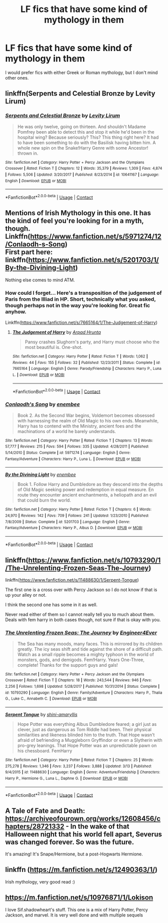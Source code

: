 #+TITLE: LF fics that have some kind of mythology in them

* LF fics that have some kind of mythology in them
:PROPERTIES:
:Author: Tertyakai
:Score: 43
:DateUnix: 1525032984.0
:DateShort: 2018-Apr-30
:FlairText: Request
:END:
I would prefer fics with either Greek or Roman mythology, but I don't mind other ones.


** linkffn(Serpents and Celestial Bronze by Levity Lirum)
:PROPERTIES:
:Author: Sciny
:Score: 9
:DateUnix: 1525038608.0
:DateShort: 2018-Apr-30
:END:

*** [[https://www.fanfiction.net/s/10641167/1/][*/Serpents and Celestial Bronze/*]] by [[https://www.fanfiction.net/u/1833599/Levity-Lirum][/Levity Lirum/]]

#+begin_quote
  He was only twelve, going on thirteen. And shouldn't Madame Pomfrey been able to detect this and stop it while he'd been in the hospital wing? Because seriously? This? This thing right here? It had to have been something to do with the Basilisk having bitten him. A whole new spin on the Snake!Harry Genre with some Ancestor! thrown in.
#+end_quote

^{/Site/:} ^{fanfiction.net} ^{*|*} ^{/Category/:} ^{Harry} ^{Potter} ^{+} ^{Percy} ^{Jackson} ^{and} ^{the} ^{Olympians} ^{Crossover} ^{*|*} ^{/Rated/:} ^{Fiction} ^{T} ^{*|*} ^{/Chapters/:} ^{12} ^{*|*} ^{/Words/:} ^{35,379} ^{*|*} ^{/Reviews/:} ^{1,309} ^{*|*} ^{/Favs/:} ^{4,874} ^{*|*} ^{/Follows/:} ^{5,506} ^{*|*} ^{/Updated/:} ^{3/20/2017} ^{*|*} ^{/Published/:} ^{8/23/2014} ^{*|*} ^{/id/:} ^{10641167} ^{*|*} ^{/Language/:} ^{English} ^{*|*} ^{/Download/:} ^{[[http://www.ff2ebook.com/old/ffn-bot/index.php?id=10641167&source=ff&filetype=epub][EPUB]]} ^{or} ^{[[http://www.ff2ebook.com/old/ffn-bot/index.php?id=10641167&source=ff&filetype=mobi][MOBI]]}

--------------

*FanfictionBot*^{2.0.0-beta} | [[https://github.com/tusing/reddit-ffn-bot/wiki/Usage][Usage]] | [[https://www.reddit.com/message/compose?to=tusing][Contact]]
:PROPERTIES:
:Author: FanfictionBot
:Score: 3
:DateUnix: 1525038622.0
:DateShort: 2018-Apr-30
:END:


** Mentions of Irish Mythology in this one. It has the kind of feel you're looking for in a myth, though.\\
Linkffn([[https://www.fanfiction.net/s/5971274/12/Conlaodh-s-Song]])\\
First part here: linkffn([[https://www.fanfiction.net/s/5201703/1/By-the-Divining-Light]])

Nothing else comes to mind ATM.
:PROPERTIES:
:Author: AnIndividualist
:Score: 5
:DateUnix: 1525041659.0
:DateShort: 2018-Apr-30
:END:

*** How could I forget... Here's a transposition of the judgement of Paris from the Illiad in HP. Short, technically what you asked, though perhaps not in the way you're looking for. Great fic anyhow.

Linkffn([[https://www.fanfiction.net/s/7665164/1/The-Judgement-of-Harry]])
:PROPERTIES:
:Author: AnIndividualist
:Score: 5
:DateUnix: 1525042836.0
:DateShort: 2018-Apr-30
:END:

**** [[https://www.fanfiction.net/s/7665164/1/][*/The Judgement of Harry/*]] by [[https://www.fanfiction.net/u/3205163/Arpad-Hrunta][/Arpad Hrunta/]]

#+begin_quote
  Pansy crashes Slughorn's party, and Harry must choose who the most beautiful is. One-shot.
#+end_quote

^{/Site/:} ^{fanfiction.net} ^{*|*} ^{/Category/:} ^{Harry} ^{Potter} ^{*|*} ^{/Rated/:} ^{Fiction} ^{T} ^{*|*} ^{/Words/:} ^{1,062} ^{*|*} ^{/Reviews/:} ^{44} ^{*|*} ^{/Favs/:} ^{155} ^{*|*} ^{/Follows/:} ^{32} ^{*|*} ^{/Published/:} ^{12/23/2011} ^{*|*} ^{/Status/:} ^{Complete} ^{*|*} ^{/id/:} ^{7665164} ^{*|*} ^{/Language/:} ^{English} ^{*|*} ^{/Genre/:} ^{Parody/Friendship} ^{*|*} ^{/Characters/:} ^{Harry} ^{P.,} ^{Luna} ^{L.} ^{*|*} ^{/Download/:} ^{[[http://www.ff2ebook.com/old/ffn-bot/index.php?id=7665164&source=ff&filetype=epub][EPUB]]} ^{or} ^{[[http://www.ff2ebook.com/old/ffn-bot/index.php?id=7665164&source=ff&filetype=mobi][MOBI]]}

--------------

*FanfictionBot*^{2.0.0-beta} | [[https://github.com/tusing/reddit-ffn-bot/wiki/Usage][Usage]] | [[https://www.reddit.com/message/compose?to=tusing][Contact]]
:PROPERTIES:
:Author: FanfictionBot
:Score: 1
:DateUnix: 1525042842.0
:DateShort: 2018-Apr-30
:END:


*** [[https://www.fanfiction.net/s/5971274/1/][*/Conlaodh's Song/*]] by [[https://www.fanfiction.net/u/980211/enembee][/enembee/]]

#+begin_quote
  Book 2. As the Second War begins, Voldemort becomes obsessed with harnessing the realm of Old Magic to his own ends. Meanwhile, Harry has to contend with the Ministry, ancient foes and the machinations of a world he barely understands.
#+end_quote

^{/Site/:} ^{fanfiction.net} ^{*|*} ^{/Category/:} ^{Harry} ^{Potter} ^{*|*} ^{/Rated/:} ^{Fiction} ^{T} ^{*|*} ^{/Chapters/:} ^{13} ^{*|*} ^{/Words/:} ^{57,777} ^{*|*} ^{/Reviews/:} ^{215} ^{*|*} ^{/Favs/:} ^{594} ^{*|*} ^{/Follows/:} ^{335} ^{*|*} ^{/Updated/:} ^{4/28/2011} ^{*|*} ^{/Published/:} ^{5/14/2010} ^{*|*} ^{/Status/:} ^{Complete} ^{*|*} ^{/id/:} ^{5971274} ^{*|*} ^{/Language/:} ^{English} ^{*|*} ^{/Genre/:} ^{Fantasy/Adventure} ^{*|*} ^{/Characters/:} ^{Harry} ^{P.,} ^{Luna} ^{L.} ^{*|*} ^{/Download/:} ^{[[http://www.ff2ebook.com/old/ffn-bot/index.php?id=5971274&source=ff&filetype=epub][EPUB]]} ^{or} ^{[[http://www.ff2ebook.com/old/ffn-bot/index.php?id=5971274&source=ff&filetype=mobi][MOBI]]}

--------------

[[https://www.fanfiction.net/s/5201703/1/][*/By the Divining Light/*]] by [[https://www.fanfiction.net/u/980211/enembee][/enembee/]]

#+begin_quote
  Book 1. Follow Harry and Dumbledore as they descend into the depths of Old Magic seeking power and redemption in equal measure. En route they encounter ancient enchantments, a heliopath and an evil that could burn the world.
#+end_quote

^{/Site/:} ^{fanfiction.net} ^{*|*} ^{/Category/:} ^{Harry} ^{Potter} ^{*|*} ^{/Rated/:} ^{Fiction} ^{T} ^{*|*} ^{/Chapters/:} ^{6} ^{*|*} ^{/Words/:} ^{24,970} ^{*|*} ^{/Reviews/:} ^{142} ^{*|*} ^{/Favs/:} ^{709} ^{*|*} ^{/Follows/:} ^{241} ^{*|*} ^{/Updated/:} ^{1/23/2010} ^{*|*} ^{/Published/:} ^{7/8/2009} ^{*|*} ^{/Status/:} ^{Complete} ^{*|*} ^{/id/:} ^{5201703} ^{*|*} ^{/Language/:} ^{English} ^{*|*} ^{/Genre/:} ^{Fantasy/Adventure} ^{*|*} ^{/Characters/:} ^{Harry} ^{P.,} ^{Albus} ^{D.} ^{*|*} ^{/Download/:} ^{[[http://www.ff2ebook.com/old/ffn-bot/index.php?id=5201703&source=ff&filetype=epub][EPUB]]} ^{or} ^{[[http://www.ff2ebook.com/old/ffn-bot/index.php?id=5201703&source=ff&filetype=mobi][MOBI]]}

--------------

*FanfictionBot*^{2.0.0-beta} | [[https://github.com/tusing/reddit-ffn-bot/wiki/Usage][Usage]] | [[https://www.reddit.com/message/compose?to=tusing][Contact]]
:PROPERTIES:
:Author: FanfictionBot
:Score: 1
:DateUnix: 1525041669.0
:DateShort: 2018-Apr-30
:END:


** linkffn([[https://www.fanfiction.net/s/10793290/1/The-Unrelenting-Frozen-Seas-The-Journey]])

linkffn([[https://www.fanfiction.net/s/11488630/1/Serpent-Tongue]])

The first one is a cross over with Percy Jackson so I do not know if that is up your alley or not.

I think the second one has some in it as well.

Never read either of them so I cannot really tell you to much about them. Deals with fem harry in both cases though, not sure if that is okay with you.
:PROPERTIES:
:Author: Kil_La_Kill_Yourself
:Score: 3
:DateUnix: 1525038416.0
:DateShort: 2018-Apr-30
:END:

*** [[https://www.fanfiction.net/s/10793290/1/][*/The Unrelenting Frozen Seas: The Journey/*]] by [[https://www.fanfiction.net/u/2720956/Engineer4Ever][/Engineer4Ever/]]

#+begin_quote
  The Sea has many moods, many faces. This is mirrored by its children greatly. The icy seas shift and tide against the shore of a difficult path. Watch as a small ripple becomes a mighty typhoon in the world of monsters, gods, and demigods. Fem!Harry. Years One-Three, complete! Thanks for the support guys and gals!
#+end_quote

^{/Site/:} ^{fanfiction.net} ^{*|*} ^{/Category/:} ^{Harry} ^{Potter} ^{+} ^{Percy} ^{Jackson} ^{and} ^{the} ^{Olympians} ^{Crossover} ^{*|*} ^{/Rated/:} ^{Fiction} ^{T} ^{*|*} ^{/Chapters/:} ^{18} ^{*|*} ^{/Words/:} ^{243,544} ^{*|*} ^{/Reviews/:} ^{946} ^{*|*} ^{/Favs/:} ^{2,256} ^{*|*} ^{/Follows/:} ^{1,698} ^{*|*} ^{/Updated/:} ^{5/28/2017} ^{*|*} ^{/Published/:} ^{10/31/2014} ^{*|*} ^{/Status/:} ^{Complete} ^{*|*} ^{/id/:} ^{10793290} ^{*|*} ^{/Language/:} ^{English} ^{*|*} ^{/Genre/:} ^{Family/Adventure} ^{*|*} ^{/Characters/:} ^{Harry} ^{P.,} ^{Thalia} ^{G.,} ^{Luke} ^{C.,} ^{Annabeth} ^{C.} ^{*|*} ^{/Download/:} ^{[[http://www.ff2ebook.com/old/ffn-bot/index.php?id=10793290&source=ff&filetype=epub][EPUB]]} ^{or} ^{[[http://www.ff2ebook.com/old/ffn-bot/index.php?id=10793290&source=ff&filetype=mobi][MOBI]]}

--------------

[[https://www.fanfiction.net/s/11488630/1/][*/Serpent Tongue/*]] by [[https://www.fanfiction.net/u/2203037/shini-amaryllis][/shini-amaryllis/]]

#+begin_quote
  Hope Potter was everything Albus Dumbledore feared; a girl just as clever, just as dangerous as Tom Riddle had been. Their physical similarities and likeness blinded him to the truth. That Hope wasn't afraid of befriending a Muggleborn Gryffindor or even a Slytherin with pro-grey leanings. That Hope Potter was an unpredictable pawn on his chessboard. FemHarry
#+end_quote

^{/Site/:} ^{fanfiction.net} ^{*|*} ^{/Category/:} ^{Harry} ^{Potter} ^{*|*} ^{/Rated/:} ^{Fiction} ^{T} ^{*|*} ^{/Chapters/:} ^{25} ^{*|*} ^{/Words/:} ^{275,278} ^{*|*} ^{/Reviews/:} ^{1,346} ^{*|*} ^{/Favs/:} ^{3,237} ^{*|*} ^{/Follows/:} ^{3,888} ^{*|*} ^{/Updated/:} ^{3/13} ^{*|*} ^{/Published/:} ^{9/4/2015} ^{*|*} ^{/id/:} ^{11488630} ^{*|*} ^{/Language/:} ^{English} ^{*|*} ^{/Genre/:} ^{Adventure/Friendship} ^{*|*} ^{/Characters/:} ^{Harry} ^{P.,} ^{Hermione} ^{G.,} ^{Luna} ^{L.,} ^{Daphne} ^{G.} ^{*|*} ^{/Download/:} ^{[[http://www.ff2ebook.com/old/ffn-bot/index.php?id=11488630&source=ff&filetype=epub][EPUB]]} ^{or} ^{[[http://www.ff2ebook.com/old/ffn-bot/index.php?id=11488630&source=ff&filetype=mobi][MOBI]]}

--------------

*FanfictionBot*^{2.0.0-beta} | [[https://github.com/tusing/reddit-ffn-bot/wiki/Usage][Usage]] | [[https://www.reddit.com/message/compose?to=tusing][Contact]]
:PROPERTIES:
:Author: FanfictionBot
:Score: 1
:DateUnix: 1525038427.0
:DateShort: 2018-Apr-30
:END:


** A Tale of Fate and Death: [[https://archiveofourown.org/works/12608456/chapters/28721332]] - In the wake of that Halloween night that his world fell apart, Severus was changed forever. So was the future.

It's amazing! It's Snape/Hermione, but a post-Hogwarts Hermione.
:PROPERTIES:
:Author: litnut17
:Score: 3
:DateUnix: 1525046340.0
:DateShort: 2018-Apr-30
:END:


** linkffn ([[https://m.fanfiction.net/s/12490363/1/]])

Irish mythology, very good read :)
:PROPERTIES:
:Author: LunaLuvgud17
:Score: 2
:DateUnix: 1525047350.0
:DateShort: 2018-Apr-30
:END:


** [[https://m.fanfiction.net/s/10976871/1/Lokison]]

I love Sif.shadowheart's stuff. This one is a mix of Harry Potter, Percy Jackson, and marvel. It is very well done and with multiple sequels
:PROPERTIES:
:Author: Shadistro
:Score: 1
:DateUnix: 1525113505.0
:DateShort: 2018-Apr-30
:END:
